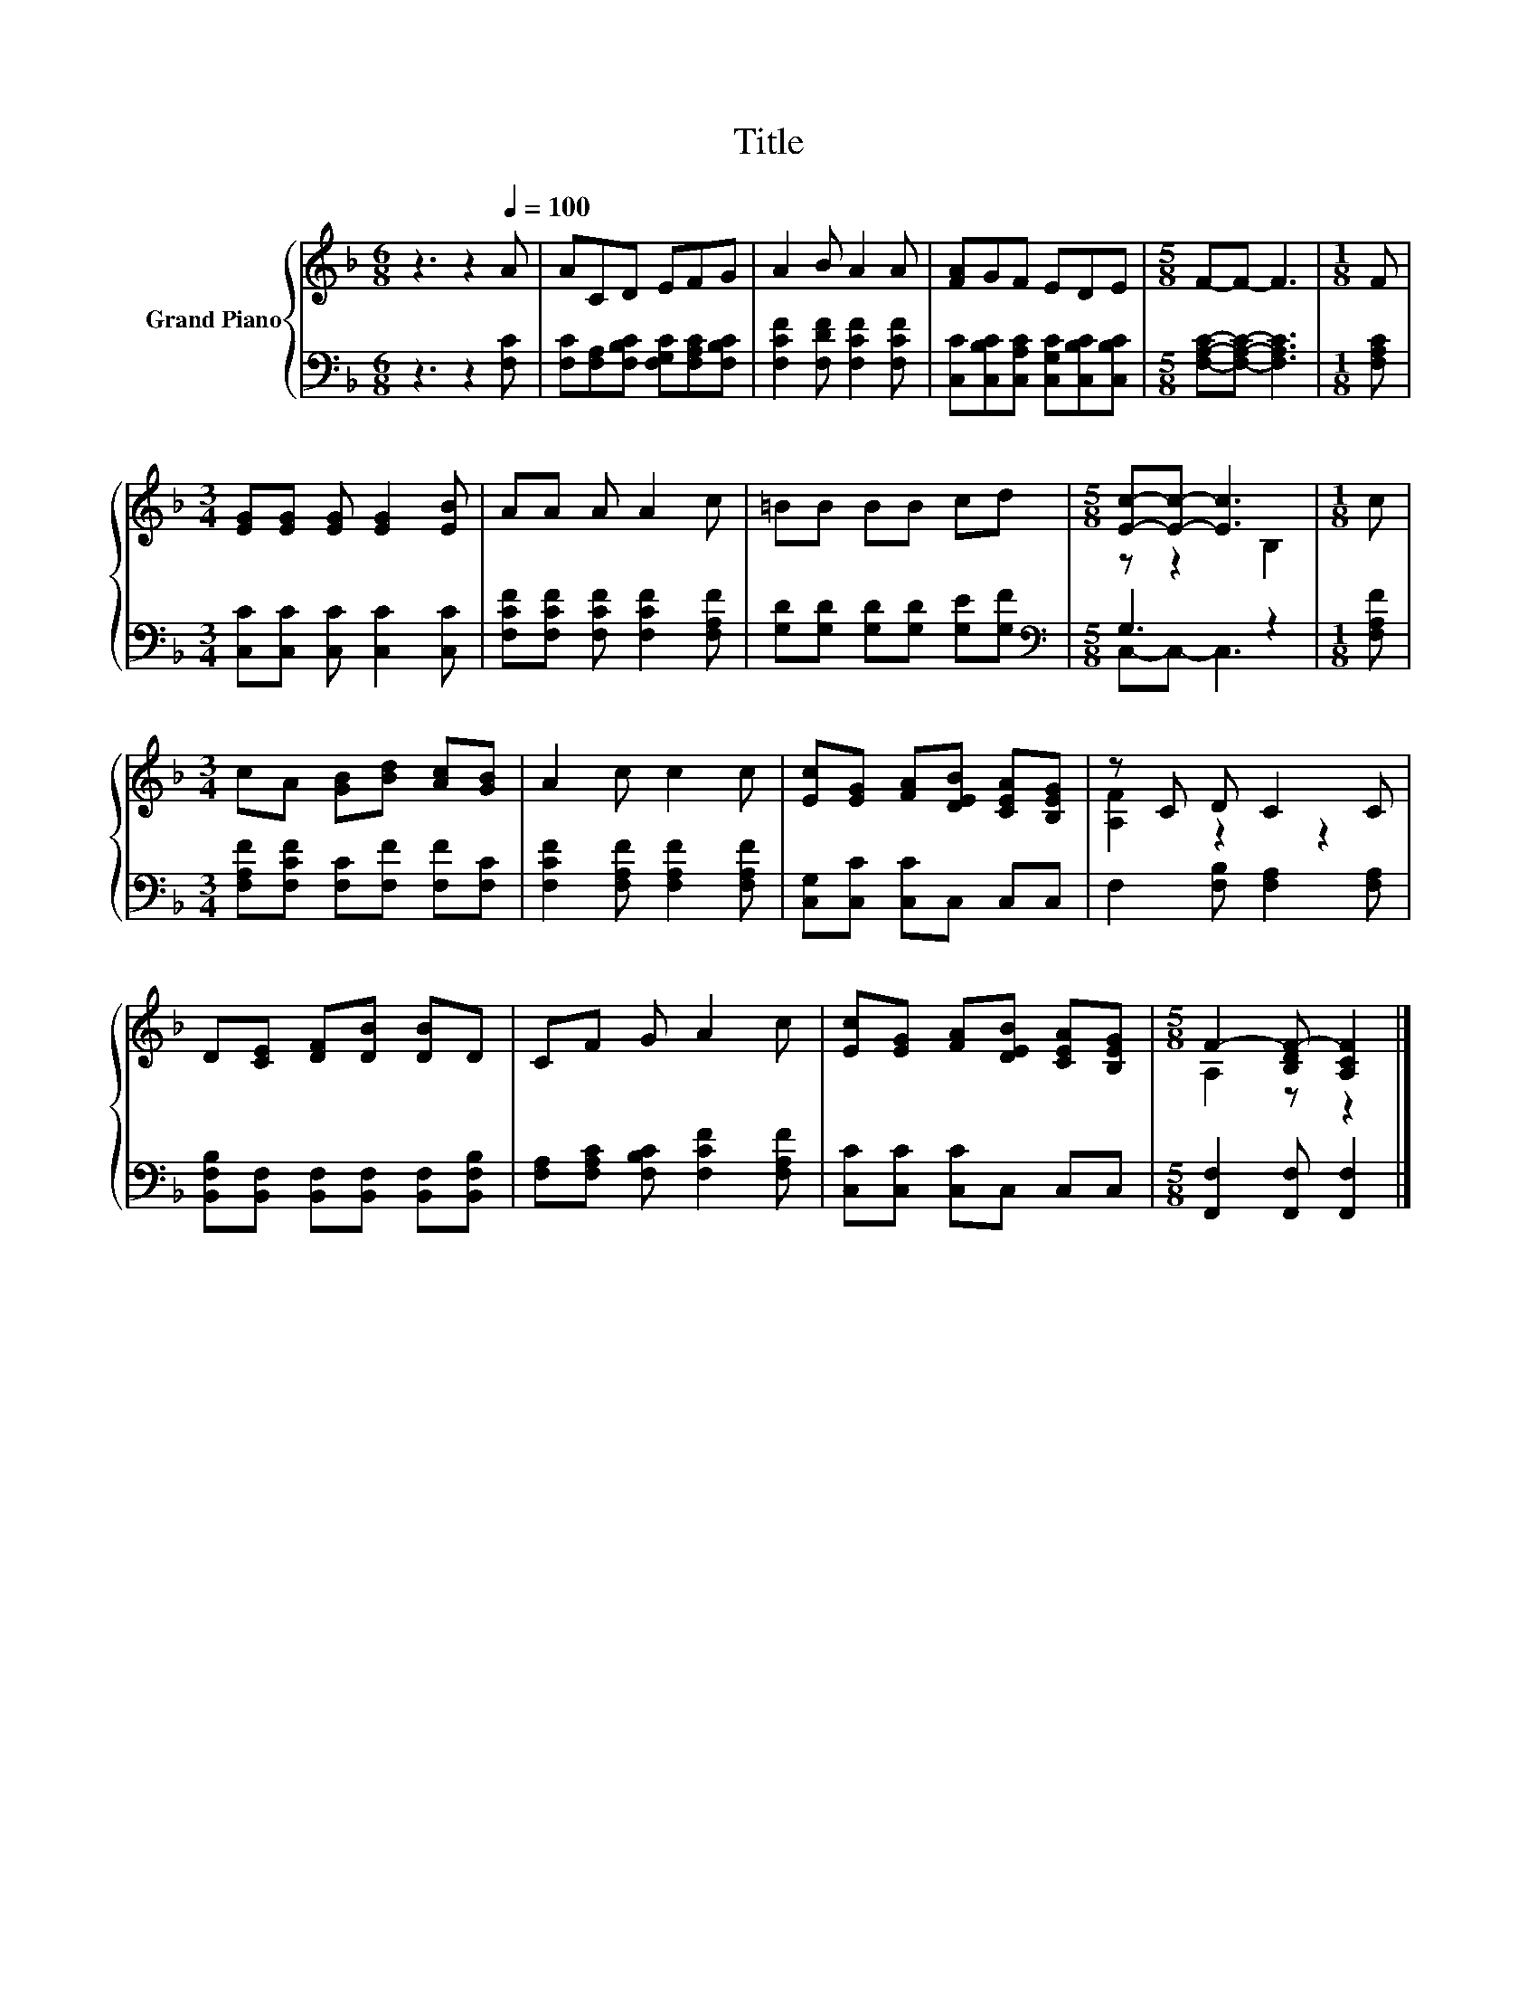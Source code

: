 X:1
T:Title
%%score { ( 1 3 ) | ( 2 4 ) }
L:1/8
M:6/8
K:F
V:1 treble nm="Grand Piano"
V:3 treble 
V:2 bass 
V:4 bass 
V:1
 z3 z2[Q:1/4=100] A | ACD EFG | A2 B A2 A | [FA]GF EDE |[M:5/8] F-F- F3 |[M:1/8] F | %6
[M:3/4] [EG][EG] [EG] [EG]2 [EB] | AA A A2 c | =BB BB cd |[M:5/8] [Ec]-[Ec]- [Ec]3 |[M:1/8] c | %11
[M:3/4] cA [GB][Bd] [Ac][GB] | A2 c c2 c | [Ec][EG] [FA][DEB] [CEA][B,EG] | z C D C2 C | %15
 D[CE] [DF][DB] [DB]D | CF G A2 c | [Ec][EG] [FA][DEB] [CEA][B,EG] |[M:5/8] F2- [B,DF-] [A,CF]2 |] %19
V:2
 z3 z2 [F,C] | [F,C][F,A,][F,B,C] [F,G,C][F,A,C][F,B,C] | [F,CF]2 [F,DF] [F,CF]2 [F,CF] | %3
 [C,C][C,B,C][C,A,C] [C,G,C][C,B,C][C,B,C] |[M:5/8] [F,A,C]-[F,A,C]- [F,A,C]3 |[M:1/8] [F,A,C] | %6
[M:3/4] [C,C][C,C] [C,C] [C,C]2 [C,C] | [F,CF][F,CF] [F,CF] [F,CF]2 [F,A,F] | %8
 [G,D][G,D] [G,D][G,D] [G,E][G,F] |[M:5/8][K:bass] G,3 z2 |[M:1/8] [F,A,F] | %11
[M:3/4] [F,A,F][F,CF] [F,C][F,F] [F,F][F,C] | [F,CF]2 [F,A,F] [F,A,F]2 [F,A,F] | %13
 [C,G,][C,C] [C,C]C, C,C, | F,2 [F,B,] [F,A,]2 [F,A,] | %15
 [B,,F,B,][B,,F,] [B,,F,][B,,F,] [B,,F,][B,,F,B,] | [F,A,][F,A,C] [F,B,C] [F,CF]2 [F,A,F] | %17
 [C,C][C,C] [C,C]C, C,C, |[M:5/8] [F,,F,]2 [F,,F,] [F,,F,]2 |] %19
V:3
 x6 | x6 | x6 | x6 |[M:5/8] x5 |[M:1/8] x |[M:3/4] x6 | x6 | x6 |[M:5/8] z z2 B,2 |[M:1/8] x | %11
[M:3/4] x6 | x6 | x6 | [A,F]2 z2 z2 | x6 | x6 | x6 |[M:5/8] A,2 z z2 |] %19
V:4
 x6 | x6 | x6 | x6 |[M:5/8] x5 |[M:1/8] x |[M:3/4] x6 | x6 | x6 |[M:5/8][K:bass] C,-C,- C,3 | %10
[M:1/8] x |[M:3/4] x6 | x6 | x6 | x6 | x6 | x6 | x6 |[M:5/8] x5 |] %19

